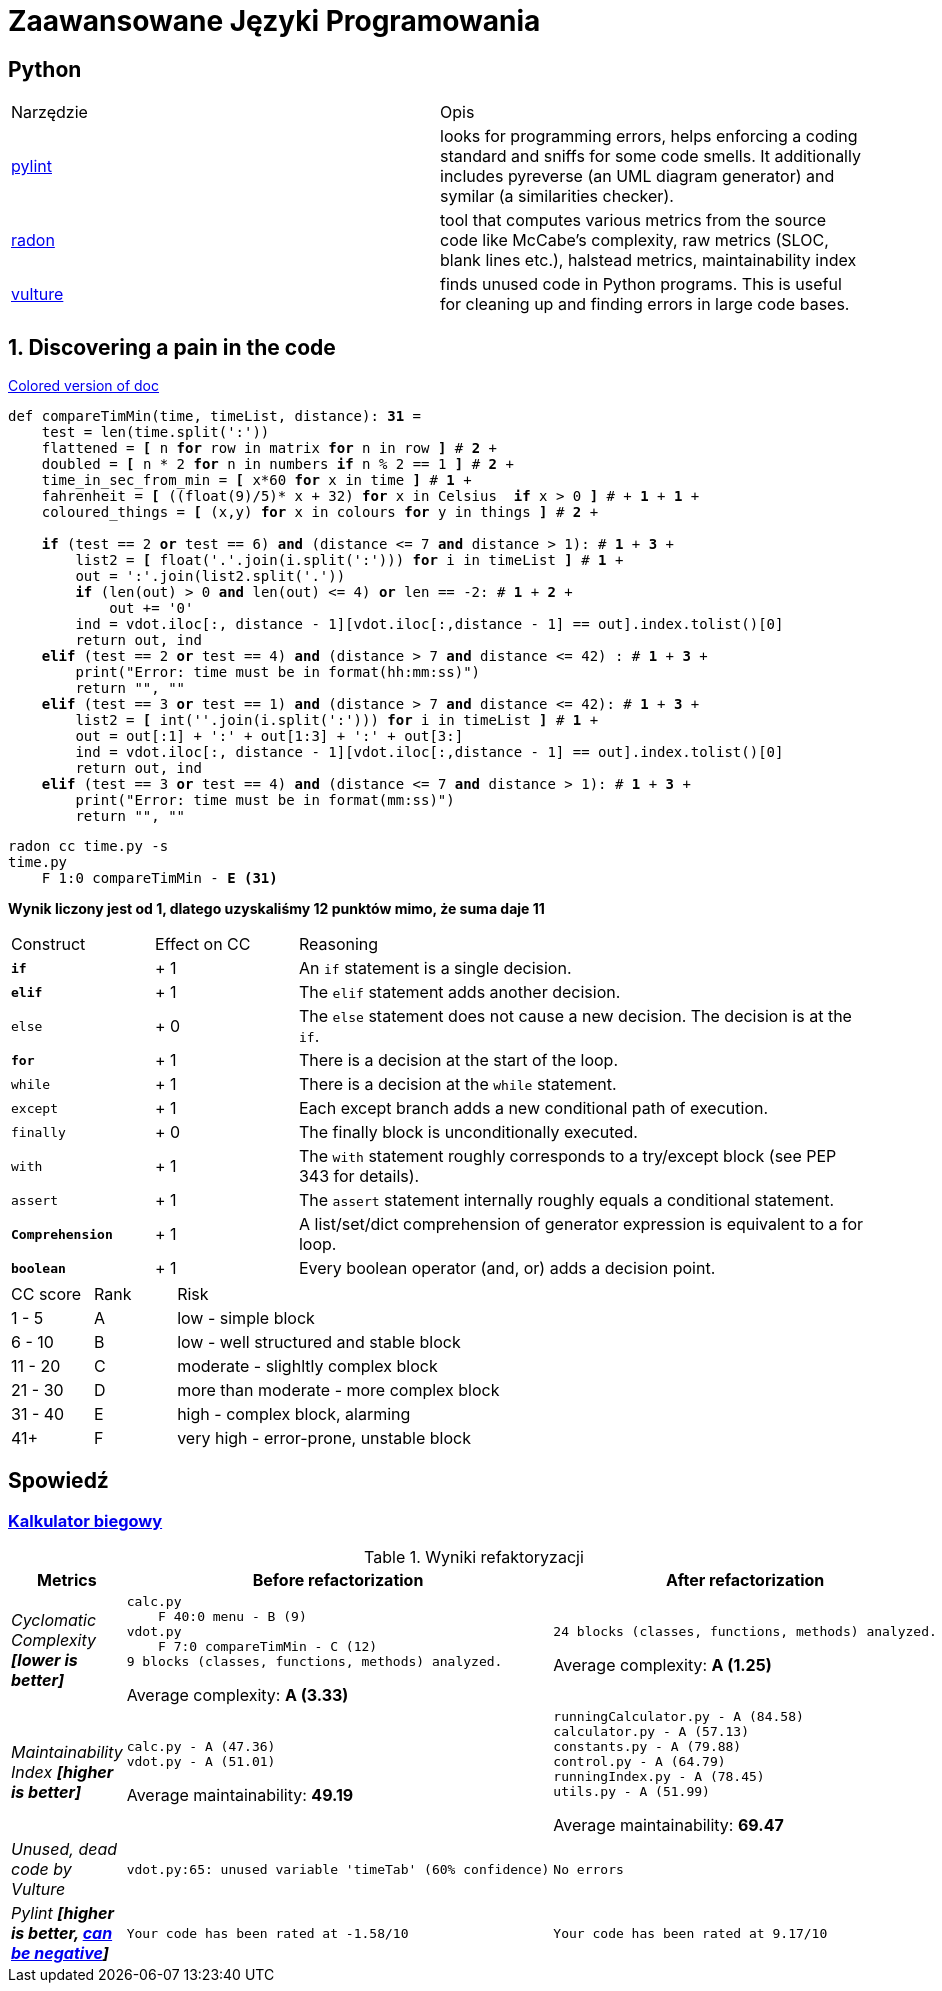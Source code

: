 :ob: [
:cb: ]
= Zaawansowane Języki Programowania

== Python

[source, adoc]
|===

|Narzędzie | Opis 

| https://github.com/PyCQA/pylint[pylint] | looks for programming errors, helps enforcing a coding standard and sniffs for some code smells. It additionally includes pyreverse (an UML diagram generator) and symilar (a similarities checker).
| https://github.com/rubik/radon[radon] |  tool that computes various metrics from the source code like McCabe's complexity, raw metrics (SLOC, blank lines etc.), halstead metrics, maintainability index 
| https://github.com/jendrikseipp/vulture[vulture] | finds unused code in Python programs. This is useful for cleaning up and finding errors in large code bases.    

|===

== 1. Discovering a pain in the code
[subs="quotes,attributes"]
.https://gist.asciidoctor.org/?github-ronek22%2FZJP%2F%2FREADME.adoc[Colored version of doc]
....
def compareTimMin(time, timeList, distance): [red]#*31*# = 
    test = len(time.split(':'))
    flattened = [red]#*{ob}*# n [aqua]#*for*# row in matrix [aqua]#*for*# n in row [red]#*{cb}*# # [aqua]#*2*# +
    doubled = [red]#*{ob}*# n * 2 [aqua]#*for*# n in numbers [fuchsia]#*if*# n % 2 == 1 [red]#*{cb}*# # [aqua]#*2*# +
    time_in_sec_from_min = [red]#*{ob}*# x*60 [aqua]#*for*# x in time [red]#*{cb}*# # [red]#*1*# +
    fahrenheit = [red]#*{ob}*# ((float(9)/5)* x + 32) [aqua]#*for*# x in Celsius  [fuchsia]#*if*# x > 0 [red]#*{cb}*# # + [aqua]#*1*# + [fuchsia]#*1*# +
    coloured_things = [red]#*{ob}*# (x,y) [aqua]#*for*# x in colours [aqua]#*for*# y in things [red]#*{cb}*# # [aqua]#*2*# +

    [fuchsia]#*if*# (test == 2 [lime]#*or*# test == 6) [lime]#*and*# (distance <= 7 [lime]#*and*# distance > 1): # [fuchsia]#*1*# + [lime]#*3*# + 
        list2 = [red]#*{ob}*# float('.'.join(i.split(':'))) [aqua]#*for*# i in timeList [red]#*{cb}*# # [red]#*1*# +
        out = ':'.join(list2.split('.'))
        [fuchsia]#*if*# (len(out) > 0 [lime]#*and*# len(out) <= 4) [lime]#*or*# len == -2: # [fuchsia]#*1*# + [lime]#*2*# +
            out += '0'
        ind = vdot.iloc[:, distance - 1][vdot.iloc[:,distance - 1] == out].index.tolist()[0]
        return out, ind
    [teal]#*elif*# (test == 2 [lime]#*or*# test == 4) [lime]#*and*# (distance > 7 [lime]#*and*# distance <= 42) : # [teal]#*1*# + [lime]#*3*# +
        print("Error: time must be in format(hh:mm:ss)")
        return "", ""
    [teal]#*elif*# (test == 3 [lime]#*or*# test == 1) [lime]#*and*# (distance > 7 [lime]#*and*# distance <= 42): # [teal]#*1*# + [lime]#*3*# +
        list2 = [red]#*{ob}*# int(''.join(i.split(':'))) [aqua]#*for*# i in timeList [red]#*{cb}*# # [red]#*1*# + 
        out = out[:1] + ':' + out[1:3] + ':' + out[3:]
        ind = vdot.iloc[:, distance - 1][vdot.iloc[:,distance - 1] == out].index.tolist()[0]
        return out, ind
    [teal]#*elif*# (test == 3 [lime]#*or*# test == 4) [lime]#*and*# (distance <= 7 [lime]#*and*# distance > 1): # [teal]#*1*# + [lime]#*3*# +
        print("Error: time must be in format(mm:ss)")
        return "", ""
....

[subs="quotes,attributes"]
....
radon cc time.py -s
time.py
    F 1:0 compareTimMin - [red]#*E (31)*#
....

**Wynik liczony jest od 1, dlatego uzyskaliśmy 12 punktów mimo, że suma daje 11**

[cols="1a,^1,4"] 
|===
|Construct
|Effect on CC
|Reasoning 

|`[fuchsia]#*if*#`
|+ 1
|An `if` statement is a single decision.

|`[teal]#*elif*#`
|+ 1
|The `elif` statement adds another decision.

|`else`
|+ 0
|The `else` statement does not cause a new decision. The decision is at the `if`.

|`[aqua]#*for*#`
|+ 1
|There is a decision at the start of the loop.

|`while`
|+ 1
|There is a decision at the `while` statement.

|`except`	
|+ 1
|Each except branch adds a new conditional path of execution.

|`finally`
|+ 0
|The finally block is unconditionally executed.

|`with`
|+ 1
|The `with` statement roughly corresponds to a try/except block (see PEP 343 for details).

|`assert`	
|+ 1
|The `assert` statement internally roughly equals a conditional statement.

|`[red]#*Comprehension*#`
|+ 1
|A list/set/dict comprehension of generator expression is equivalent to a for loop.

|`[lime]#*boolean*#`
|+ 1
|Every boolean operator (and, or) adds a decision point.
|===

[cols="1a,^1,4"] 
|===
|CC score
|Rank
|Risk 

|1 - 5
|A
|low - simple block

|6 - 10
|B
|low - well structured and stable block

|11 - 20
|C 
|moderate - slighltly complex block

|21 - 30
|D
|more than moderate - more complex block

|31 - 40
|E
|high - complex block, alarming

|41+
|F
|very high - error-prone, unstable block
|===


== Spowiedź
=== https://github.com/ronek22/runningCalculator[Kalkulator biegowy]

.Wyniki refaktoryzacji
[cols="1e,5a,5a"]
|===
| Metrics | Before refactorization | After refactorization

| Cyclomatic Complexity *[lower is better]* | 
[source, python]
----
calc.py
    F 40:0 menu - B (9)
vdot.py
    F 7:0 compareTimMin - C (12)
9 blocks (classes, functions, methods) analyzed.
----
Average complexity: *A (3.33)*
|
[source,python]
----
24 blocks (classes, functions, methods) analyzed.
---- 
Average complexity: *A (1.25)*

| Maintainability Index *[higher is better]* | [source,python]
----
calc.py - A (47.36)
vdot.py - A (51.01)
---- 
Average maintainability: *49.19*| [source, python]
----
runningCalculator.py - A (84.58)
calculator.py - A (57.13)
constants.py - A (79.88)
control.py - A (64.79)
runningIndex.py - A (78.45)
utils.py - A (51.99)
---- 
Average maintainability: *69.47*

| Unused, dead code by Vulture 
| [source, python]
vdot.py:65: unused variable 'timeTab' (60% confidence)
| [source, python] 
No errors

| Pylint *[higher is better, https://docs.pylint.org/en/1.6.0/faq.html#pylint-gave-my-code-a-negative-rating-out-of-ten-that-can-t-be-right[can be negative]]*
| [source, python]
Your code has been rated at -1.58/10
| [source, python]
Your code has been rated at 9.17/10


|===
